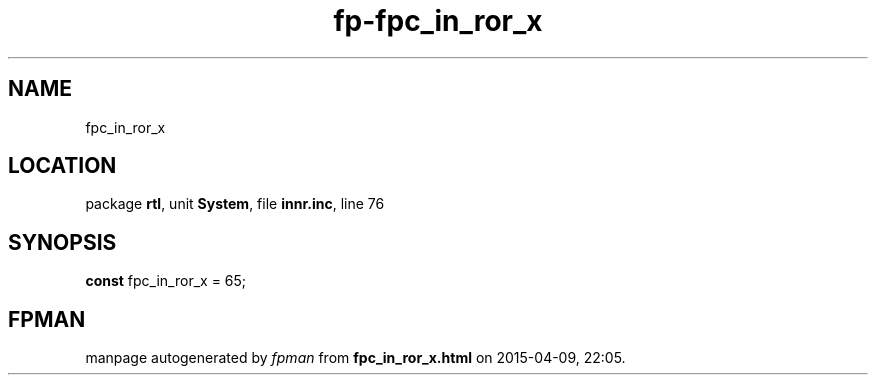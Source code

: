 .\" file autogenerated by fpman
.TH "fp-fpc_in_ror_x" 3 "2014-03-14" "fpman" "Free Pascal Programmer's Manual"
.SH NAME
fpc_in_ror_x
.SH LOCATION
package \fBrtl\fR, unit \fBSystem\fR, file \fBinnr.inc\fR, line 76
.SH SYNOPSIS
\fBconst\fR fpc_in_ror_x = 65;

.SH FPMAN
manpage autogenerated by \fIfpman\fR from \fBfpc_in_ror_x.html\fR on 2015-04-09, 22:05.


